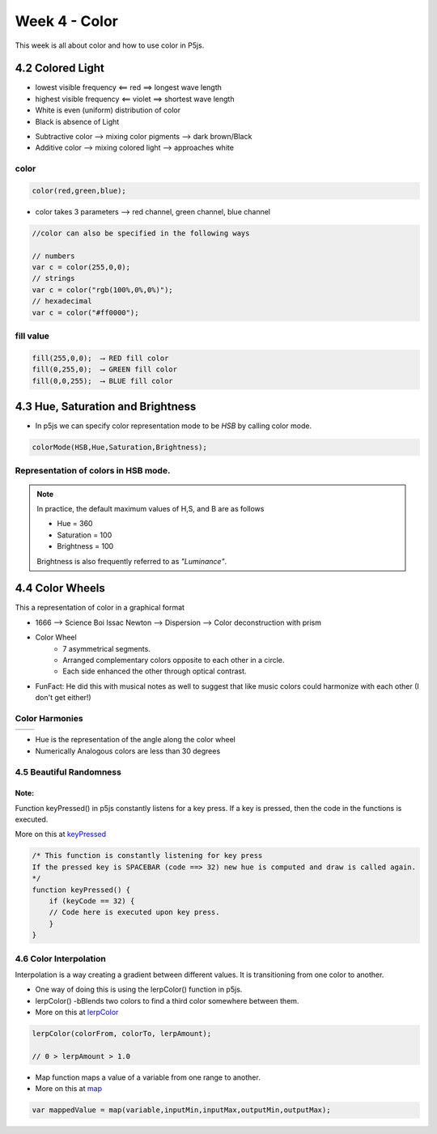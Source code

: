 ==============
Week 4 - Color
==============

This week is all about color and how to use color in P5js.

4.2 Colored Light
=================

+ lowest visible frequency ⟸ red ⟹ longest wave length
+ highest visible frequency ⟸ violet ⟹ shortest wave length
+ White is even (uniform) distribution of color
+ Black is absence of Light

- Subtractive color ⟶ mixing color pigments ⟶ dark brown/Black
- Additive color ⟶ mixing colored light ⟶ approaches white

color
-----
.. code-block:: javascript

    color(red,green,blue);

- color takes 3 parameters ⟶ red channel, green channel, blue channel
  
.. image:: ../assets/rgb-colorspace.jpg
    :alt: RGB color
    :width: 50%
    :align: center
    
.. code-block:: javascript

    //color can also be specified in the following ways

    // numbers
    var c = color(255,0,0);
    // strings
    var c = color("rgb(100%,0%,0%)");
    // hexadecimal
    var c = color("#ff0000");


fill value
----------
.. code-block:: javascript

    fill(255,0,0);  ⟶ RED fill color
    fill(0,255,0);  ⟶ GREEN fill color
    fill(0,0,255);  ⟶ BLUE fill color

4.3 Hue, Saturation and Brightness
==================================
- In p5js we can specify color representation mode to be *HSB* by calling color mode.
  
.. code-block:: javascript

    colorMode(HSB,Hue,Saturation,Brightness);

Representation of colors in HSB mode.
-------------------------------------
  
.. image:: ../assets/HSB-cone.jpg
    :alt: HSB cone
    :width: 50%
    :align: center

.. note::

    In practice, the default maximum values of H,S, and B are as follows

    - Hue = 360
    - Saturation = 100
    - Brightness = 100

    Brightness is also frequently referred to as *"Luminance"*.
  
4.4 Color Wheels
================
This a representation of color in a graphical format

- 1666 ⟶ Science Boi Issac Newton ⟶ Dispersion ⟶ Color deconstruction with prism
- Color Wheel
    - 7 asymmetrical segments.
    - Arranged complementary colors opposite to each other in a circle.
    - Each side enhanced the other through optical contrast.

.. image:: ../assets/newton-disc.png
    :alt: HSB cone
    :width: 50%
    :align: center    

- FunFact: He did this with musical notes as well to suggest that like music colors could harmonize with each other (I don't get either!)

Color Harmonies
---------------
+-------------+-----------+
| |cool-warm| | |harmony| |
+-------------+-----------+

.. |cool-warm| image:: ../assets/cold-warm.png
    :width: 100%

.. |harmony| image:: ../assets/color-harmonies.jpeg
    :width: 100%

- Hue is the representation of the angle along the color wheel
- Numerically Analogous colors are less than 30 degrees

4.5 Beautiful Randomness
------------------------
Note:
~~~~~
Function keyPressed() in p5js constantly listens for a key press. If a key is pressed, then the code in the functions is executed.

More on this at `keyPressed <https://p5js.org/reference/#/p5/keyPressed>`_

.. code-block:: javascript

    /* This function is constantly listening for key press
    If the pressed key is SPACEBAR (code ==> 32) new hue is computed and draw is called again.
    */
    function keyPressed() {
        if (keyCode == 32) {
        // Code here is executed upon key press.
        }
    }

4.6 Color Interpolation
-----------------------
Interpolation is a way creating a gradient between different values. It is transitioning from one color to another.

- One way of doing this is using the lerpColor() function in p5js.
- lerpColor() -bBlends two colors to find a third color somewhere between them. 
- More on this at `lerpColor <https://p5js.org/reference/#/p5/lerpColor>`_

.. code-block:: javascript

    lerpColor(colorFrom, colorTo, lerpAmount);

    // 0 > lerpAmount > 1.0

- Map function maps a value of a variable from one range to another.
- More on this at `map <https://p5js.org/reference/#/p5/map>`_

.. code-block:: javascript

    var mappedValue = map(variable,inputMin,inputMax,outputMin,outputMax);